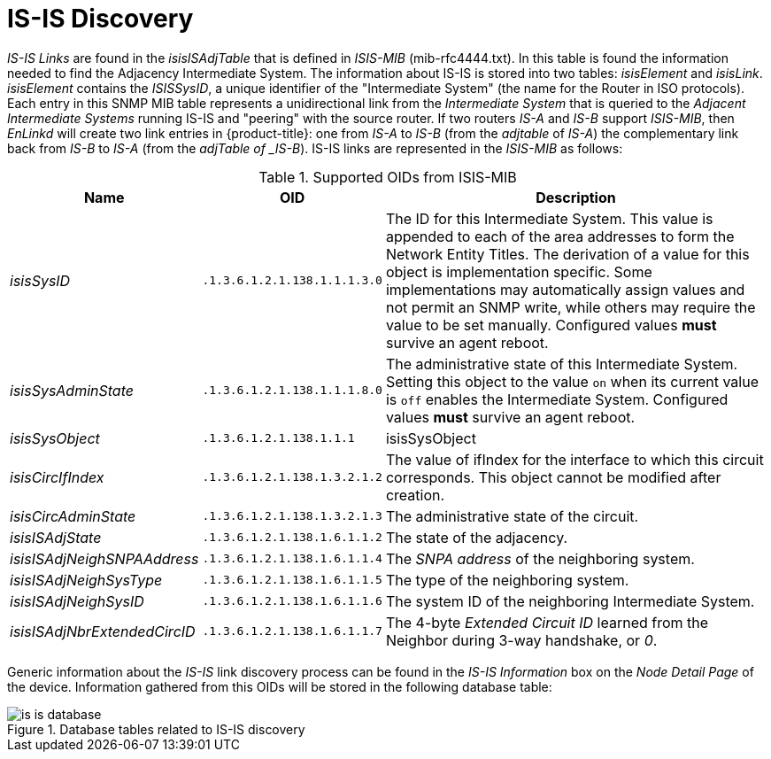 
// Allow GitHub image rendering
:imagesdir: ./images

= IS-IS Discovery

_IS-IS Links_ are found in the _isisISAdjTable_ that is defined in _ISIS-MIB_ (mib-rfc4444.txt).
In this table is found the information needed to find the Adjacency Intermediate System.
The information about IS-IS is stored into two tables: _isisElement_ and _isisLink_.
_isisElement_ contains the _ISISSysID_, a unique identifier of the "Intermediate System" (the name for the Router in ISO protocols).
Each entry in this SNMP MIB table represents a unidirectional link from the _Intermediate System_ that is queried to the _Adjacent Intermediate Systems_ running IS-IS and "peering" with the source router.
If two routers _IS-A_ and _IS-B_ support _ISIS-MIB_, then _EnLinkd_ will create two link entries in {product-title}: one from _IS-A_ to _IS-B_ (from the _adjtable_ of _IS-A_) the complementary link back from _IS-B_ to _IS-A_ (from the _adjTable of _IS-B_).
IS-IS links are represented in the _ISIS-MIB_ as follows:

.Supported OIDs from ISIS-MIB
[options="header, autowidth"]
|===
| Name                         | OID                          | Description
| _isisSysID_                  | `.1.3.6.1.2.1.138.1.1.1.3.0` | The ID for this Intermediate System.
                                                                This value is appended to each of the area addresses to form the Network Entity Titles.
                                                                The derivation of a value for this object is implementation specific.
                                                                Some implementations may automatically assign values and not permit an SNMP write, while others may require the value to be set manually.
                                                                Configured values *must* survive an agent reboot.
| _isisSysAdminState_          | `.1.3.6.1.2.1.138.1.1.1.8.0` | The administrative state of this Intermediate System.
                                                                Setting this object to the value `on` when its current value is `off` enables the Intermediate System.
                                                                Configured values *must* survive an agent reboot.
| _isisSysObject_              | `.1.3.6.1.2.1.138.1.1.1`     | isisSysObject
| _isisCircIfIndex_            | `.1.3.6.1.2.1.138.1.3.2.1.2` | The value of ifIndex for the interface to which this circuit corresponds.
                                                                This object cannot be modified after creation.
| _isisCircAdminState_         | `.1.3.6.1.2.1.138.1.3.2.1.3` | The administrative state of the circuit.
| _isisISAdjState_             | `.1.3.6.1.2.1.138.1.6.1.1.2` | The state of the adjacency.
| _isisISAdjNeighSNPAAddress_  | `.1.3.6.1.2.1.138.1.6.1.1.4` | The _SNPA address_ of the neighboring system.
| _isisISAdjNeighSysType_      | `.1.3.6.1.2.1.138.1.6.1.1.5` | The type of the neighboring system.
| _isisISAdjNeighSysID_        | `.1.3.6.1.2.1.138.1.6.1.1.6` | The system ID of the neighboring Intermediate System.
| _isisISAdjNbrExtendedCircID_ | `.1.3.6.1.2.1.138.1.6.1.1.7` | The 4-byte _Extended Circuit ID_ learned from the Neighbor during 3-way handshake, or _0_.
|===

Generic information about the _IS-IS_ link discovery process can be found in the _IS-IS Information_ box on the _Node Detail Page_ of the device.
Information gathered from this OIDs will be stored in the following database table:

.Database tables related to IS-IS discovery
image::is-is-database.png[]
